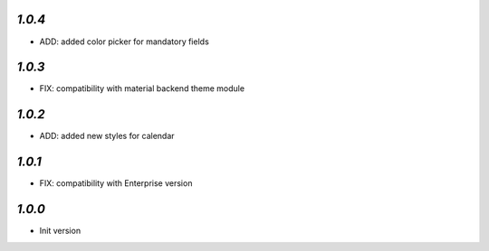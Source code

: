 `1.0.4`
-------

- ADD: added color picker for mandatory fields

`1.0.3`
-------

- FIX: compatibility with material backend theme module


`1.0.2`
-------

- ADD: added new styles for calendar


`1.0.1`
-------

- FIX: compatibility with Enterprise version


`1.0.0`
-------

- Init version
